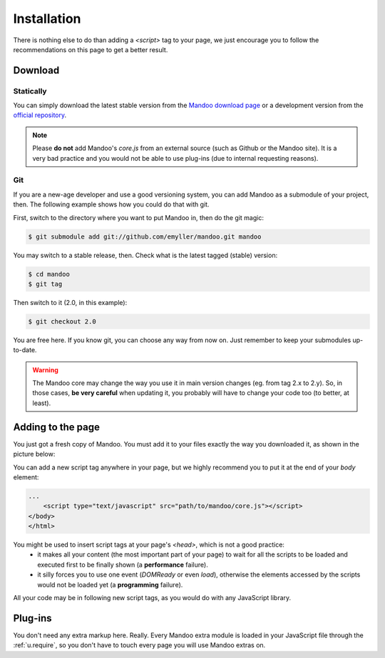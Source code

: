 ============
Installation
============

There is nothing else to do than adding a `<script>` tag to your page, we just encourage you to follow the recommendations on this page to get a better result.

Download
========

Statically
----------

You can simply download the latest stable version from the `Mandoo download page`_ or a development version from the `official repository`_.

.. _Mandoo download page: http://mandoojs.com/download/
.. _official repository: http://github.com/emyller/mandoo

.. note::
    Please **do not** add Mandoo's `core.js` from an external source (such as Github or the Mandoo site). It is a very bad practice and you would not be able to use plug-ins (due to internal requesting reasons).

Git
---

If you are a new-age developer and use a good versioning system, you can add Mandoo as a submodule of your project, then. The following example shows how you could do that with git.

First, switch to the directory where you want to put Mandoo in, then do the git magic:

.. code-block:: bash

    $ git submodule add git://github.com/emyller/mandoo.git mandoo

You may switch to a stable release, then. Check what is the latest tagged (stable) version:

.. code-block:: bash

    $ cd mandoo
    $ git tag

Then switch to it (2.0, in this example):

.. code-block:: bash

    $ git checkout 2.0

You are free here. If you know git, you can choose any way from now on. Just remember to keep your submodules up-to-date.

.. warning::
    The Mandoo core may change the way you use it in main version changes (eg. from tag 2.x to 2.y). So, in those cases, **be very careful** when updating it, you probably will have to change your code too (to better, at least).

Adding to the page
==================

You just got a fresh copy of Mandoo. You must add it to your files exactly the way you downloaded it, as shown in the picture below:

.. image:: _images/mandoo_file_structure.png

You can add a new script tag anywhere in your page, but we highly recommend you to put it at the end of your `body` element:

.. code-block:: html

    ...
        <script type="text/javascript" src="path/to/mandoo/core.js"></script>
    </body>
    </html>

You might be used to insert script tags at your page's `<head>`, which is not a good practice:
    * it makes all your content (the most important part of your page) to wait for all the scripts to be loaded and executed first to be finally shown  (a **performance** failure).
    * it silly forces you to use one event (`DOMReady` or even `load`), otherwise the elements accessed by the scripts would not be loaded yet (a **programming** failure).

All your code may be in following new script tags, as you would do with any JavaScript library.

Plug-ins
========

You don't need any extra markup here. Really. Every Mandoo extra module is loaded in your JavaScript file through the :ref:`u.require`, so you don't have to touch every page you will use Mandoo extras on.
